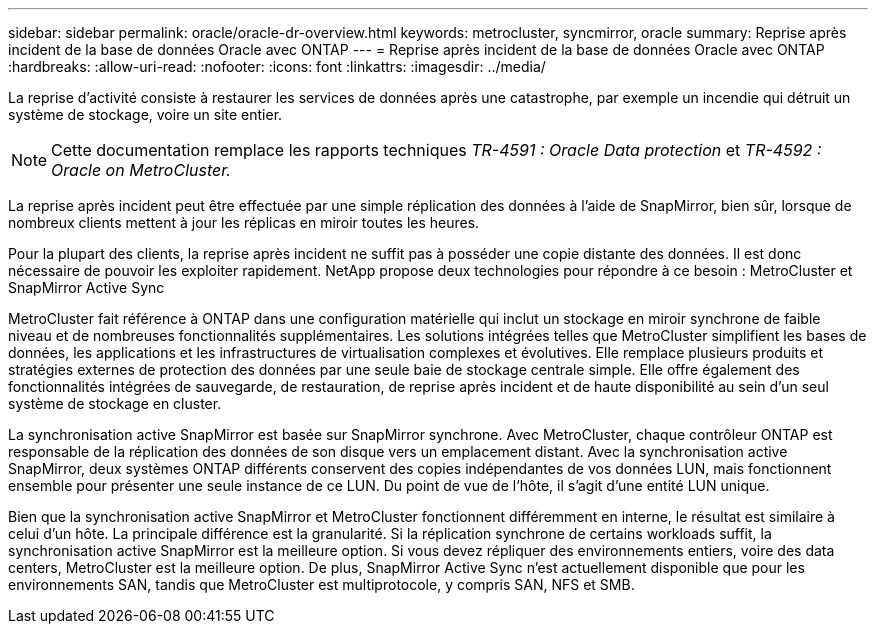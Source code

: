 ---
sidebar: sidebar 
permalink: oracle/oracle-dr-overview.html 
keywords: metrocluster, syncmirror, oracle 
summary: Reprise après incident de la base de données Oracle avec ONTAP 
---
= Reprise après incident de la base de données Oracle avec ONTAP
:hardbreaks:
:allow-uri-read: 
:nofooter: 
:icons: font
:linkattrs: 
:imagesdir: ../media/


[role="lead"]
La reprise d'activité consiste à restaurer les services de données après une catastrophe, par exemple un incendie qui détruit un système de stockage, voire un site entier.


NOTE: Cette documentation remplace les rapports techniques _TR-4591 : Oracle Data protection_ et _TR-4592 : Oracle on MetroCluster._

La reprise après incident peut être effectuée par une simple réplication des données à l'aide de SnapMirror, bien sûr, lorsque de nombreux clients mettent à jour les réplicas en miroir toutes les heures.

Pour la plupart des clients, la reprise après incident ne suffit pas à posséder une copie distante des données. Il est donc nécessaire de pouvoir les exploiter rapidement. NetApp propose deux technologies pour répondre à ce besoin : MetroCluster et SnapMirror Active Sync

MetroCluster fait référence à ONTAP dans une configuration matérielle qui inclut un stockage en miroir synchrone de faible niveau et de nombreuses fonctionnalités supplémentaires. Les solutions intégrées telles que MetroCluster simplifient les bases de données, les applications et les infrastructures de virtualisation complexes et évolutives. Elle remplace plusieurs produits et stratégies externes de protection des données par une seule baie de stockage centrale simple. Elle offre également des fonctionnalités intégrées de sauvegarde, de restauration, de reprise après incident et de haute disponibilité au sein d'un seul système de stockage en cluster.

La synchronisation active SnapMirror est basée sur SnapMirror synchrone. Avec MetroCluster, chaque contrôleur ONTAP est responsable de la réplication des données de son disque vers un emplacement distant. Avec la synchronisation active SnapMirror, deux systèmes ONTAP différents conservent des copies indépendantes de vos données LUN, mais fonctionnent ensemble pour présenter une seule instance de ce LUN. Du point de vue de l'hôte, il s'agit d'une entité LUN unique.

Bien que la synchronisation active SnapMirror et MetroCluster fonctionnent différemment en interne, le résultat est similaire à celui d'un hôte. La principale différence est la granularité. Si la réplication synchrone de certains workloads suffit, la synchronisation active SnapMirror est la meilleure option. Si vous devez répliquer des environnements entiers, voire des data centers, MetroCluster est la meilleure option. De plus, SnapMirror Active Sync n'est actuellement disponible que pour les environnements SAN, tandis que MetroCluster est multiprotocole, y compris SAN, NFS et SMB.

